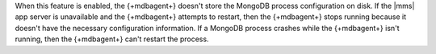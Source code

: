 When this feature is enabled, the {+mdbagent+} doesn't store the MongoDB
process configuration on disk. If the |mms| app server
is unavailable and the {+mdbagent+} attempts to restart, then the
{+mdbagent+} stops running because it doesn't have the necessary
configuration information. If a MongoDB process crashes while the
{+mdbagent+} isn't running, then the {+mdbagent+} can't restart the
process. 
